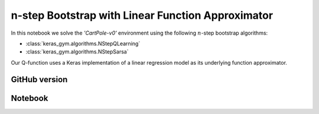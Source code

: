 n-step Bootstrap with Linear Function Approximator
==================================================

In this notebook we solve the `'CartPole-v0'` environment using the following :math:`n`-step bootstrap algorithms:

- :class:`keras_gym.algorithms.NStepQLearning`
- :class:`keras_gym.algorithms.NStepSarsa`

Our Q-function uses a Keras implementation of a linear regression model as its underlying function approximator.


GitHub version
--------------

.. raw:: html

    <p>
    For an up-to-date version of this notebook, see the GitHub version <a href="https://github.com/KristianHolsheimer/keras-gym/blob/master/notebooks/cartpole-linear-model-nstep-bootstrap.ipynb"  target="_blank" style="font-weight:bold">here</a>.
    </p>


Notebook
--------


.. raw:: html

    <p>
    To view the below notebook in a new tab, click <a href="../_static/notebooks/cartpole-linear-model-nstep-bootstrap.html" target="_blank" style="font-weight:bold">here</a>.
    </p>

    <iframe width="100%" height="600px" src="../_static/notebooks/cartpole-linear-model-nstep-bootstrap.html"></iframe>
